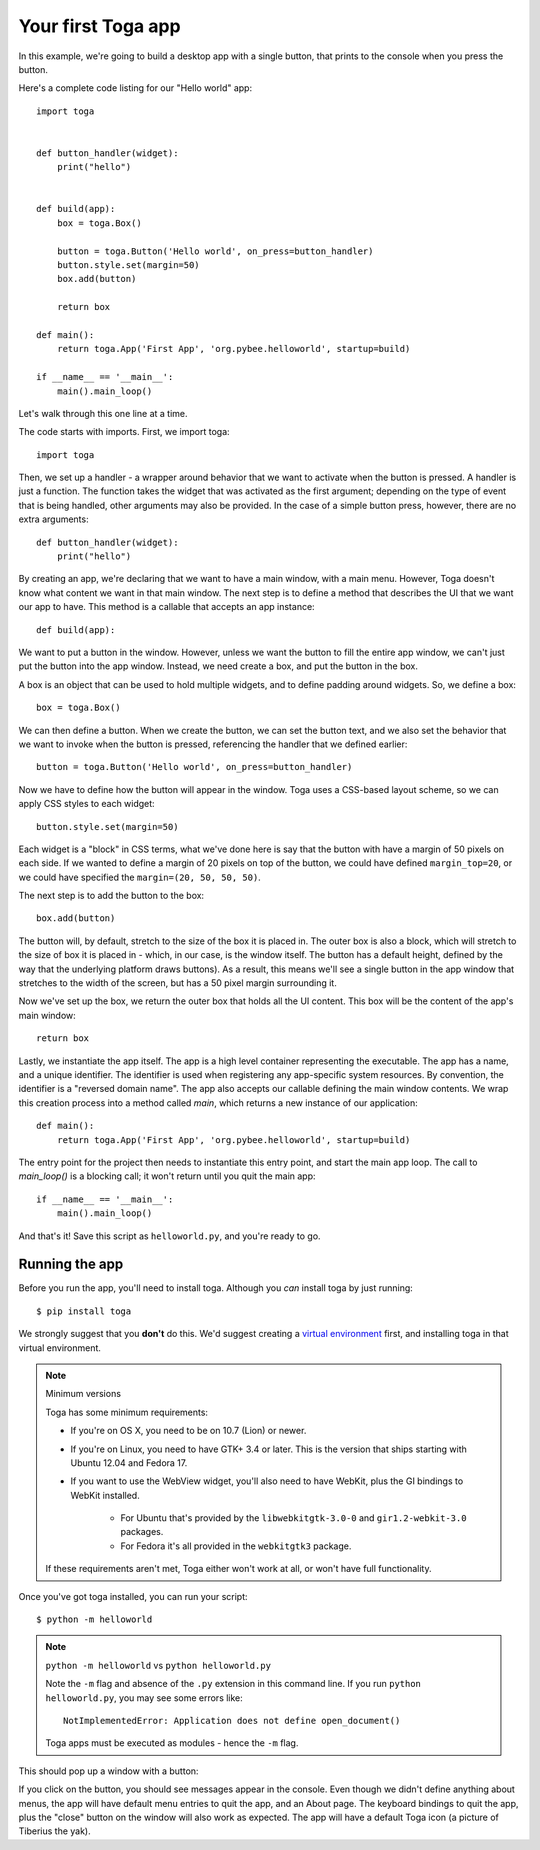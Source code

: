 ===================
Your first Toga app
===================

In this example, we're going to build a desktop app with a single
button, that prints to the console when you press the button.

Here's a complete code listing for our "Hello world" app::

    import toga


    def button_handler(widget):
        print("hello")


    def build(app):
        box = toga.Box()

        button = toga.Button('Hello world', on_press=button_handler)
        button.style.set(margin=50)
        box.add(button)

        return box

    def main():
        return toga.App('First App', 'org.pybee.helloworld', startup=build)

    if __name__ == '__main__':
        main().main_loop()


Let's walk through this one line at a time.

The code starts with imports. First, we import toga::

    import toga

Then, we set up a handler - a wrapper around behavior that we want to activate
when the button is pressed. A handler is just a function. The function takes
the widget that was activated as the first argument; depending on the type of
event that is being handled, other arguments may also be provided. In the case
of a simple button press, however, there are no extra arguments::

    def button_handler(widget):
        print("hello")

By creating an app, we're declaring that we want to have a main window, with a
main menu. However, Toga doesn't know what content we want in that main
window. The next step is to define a method that describes the UI that we want
our app to have. This method is a callable that accepts an app instance::

    def build(app):

We want to put a button in the window. However, unless we want the button to
fill the entire app window, we can't just put the button into the app window.
Instead, we need create a box, and put the button in the box.

A box is an object that can be used to hold multiple widgets, and to
define padding around widgets. So, we define a box::

        box = toga.Box()

We can then define a button. When we create the button, we can set the button
text, and we also set the behavior that we want to invoke when the button is
pressed, referencing the handler that we defined earlier::

        button = toga.Button('Hello world', on_press=button_handler)

Now we have to define how the button will appear in the window. Toga uses a
CSS-based layout scheme, so we can apply CSS styles to each widget::

        button.style.set(margin=50)

Each widget is a "block" in CSS terms, what we've done here is say that the
button with have a margin of 50 pixels on each side. If we wanted to define a
margin of 20 pixels on top of the button, we could have defined ``margin_top=20``,
or we could have specified the ``margin=(20, 50, 50, 50)``.

The next step is to add the button to the box::

        box.add(button)

The button will, by default, stretch to the size of the box it is placed
in. The outer box is also a block, which will stretch to the size of
box it is placed in - which, in our case, is the window itself. The
button has a default height, defined by the way that the underlying platform
draws buttons). As a result, this means we'll see a single button in the app
window that stretches to the width of the screen, but has a 50 pixel margin
surrounding it.

Now we've set up the box, we return the outer box that holds all
the UI content. This box will be the content of the app's main window::

        return box

Lastly, we instantiate the app itself. The app is a high level container
representing the executable. The app has a name, and a unique identifier. The
identifier is used when registering any app-specific system resources. By
convention, the identifier is a "reversed domain name". The app also accepts
our callable defining the main window contents. We wrap this creation process
into a method called `main`, which returns a new instance of our application::

    def main():
        return toga.App('First App', 'org.pybee.helloworld', startup=build)

The entry point for the project then needs to instantiate this entry point,
and start the main app loop. The call to `main_loop()` is a blocking call;
it won't return until you quit the main app::

    if __name__ == '__main__':
        main().main_loop()

And that's it! Save this script as ``helloworld.py``, and you're ready to go.

Running the app
---------------

Before you run the app, you'll need to install toga. Although you *can* install
toga by just running::

    $ pip install toga

We strongly suggest that you **don't** do this. We'd suggest creating a `virtual
environment`_ first, and installing toga in that virtual environment.

.. _virtual environment: http://docs.python-guide.org/en/latest/dev/virtualenvs/

.. note:: Minimum versions

    Toga has some minimum requirements:

    * If you're on OS X, you need to be on 10.7 (Lion) or newer.

    * If you're on Linux, you need to have GTK+ 3.4 or later. This is the
      version that ships starting with Ubuntu 12.04 and Fedora 17.

    * If you want to use the WebView widget, you'll also need to
      have WebKit, plus the GI bindings to WebKit installed.

        * For Ubuntu that's provided by the ``libwebkitgtk-3.0-0`` and
          ``gir1.2-webkit-3.0`` packages.

        * For Fedora it's all provided in the ``webkitgtk3`` package.

    If these requirements aren't met, Toga either won't work at all, or won't
    have full functionality.

Once you've got toga installed, you can run your script::

    $ python -m helloworld

.. note:: ``python -m helloworld`` vs ``python helloworld.py``

    Note the ``-m`` flag and absence of the ``.py`` extension in this command
    line. If you run ``python helloworld.py``, you may see some errors like::

        NotImplementedError: Application does not define open_document()

    Toga apps must be executed as modules - hence the ``-m`` flag.

This should pop up a window with a button:

.. image:: screenshots/tutorial-0.png

If you click on the button, you should see messages appear in the console.
Even though we didn't define anything about menus, the app will have default
menu entries to quit the app, and an About page. The keyboard bindings to quit
the app, plus the "close" button on the window will also work as expected. The
app will have a default Toga icon (a picture of Tiberius the yak).
